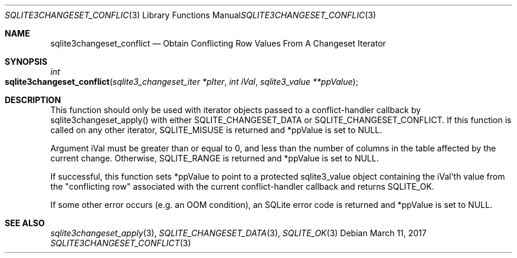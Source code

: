 .Dd March 11, 2017
.Dt SQLITE3CHANGESET_CONFLICT 3
.Os
.Sh NAME
.Nm sqlite3changeset_conflict
.Nd Obtain Conflicting Row Values From A Changeset Iterator
.Sh SYNOPSIS
.Ft int 
.Fo sqlite3changeset_conflict
.Fa "sqlite3_changeset_iter *pIter"
.Fa "int iVal"
.Fa "sqlite3_value **ppValue         "
.Fc
.Sh DESCRIPTION
This function should only be used with iterator objects passed to a
conflict-handler callback by sqlite3changeset_apply()
with either SQLITE_CHANGESET_DATA or SQLITE_CHANGESET_CONFLICT.
If this function is called on any other iterator, SQLITE_MISUSE
is returned and *ppValue is set to NULL.
.Pp
Argument iVal must be greater than or equal to 0, and less than the
number of columns in the table affected by the current change.
Otherwise, SQLITE_RANGE is returned and *ppValue is set
to NULL.
.Pp
If successful, this function sets *ppValue to point to a protected
sqlite3_value object containing the iVal'th value from the "conflicting
row" associated with the current conflict-handler callback and returns
SQLITE_OK.
.Pp
If some other error occurs (e.g.
an OOM condition), an SQLite error code is returned and *ppValue is
set to NULL.
.Sh SEE ALSO
.Xr sqlite3changeset_apply 3 ,
.Xr SQLITE_CHANGESET_DATA 3 ,
.Xr SQLITE_OK 3
